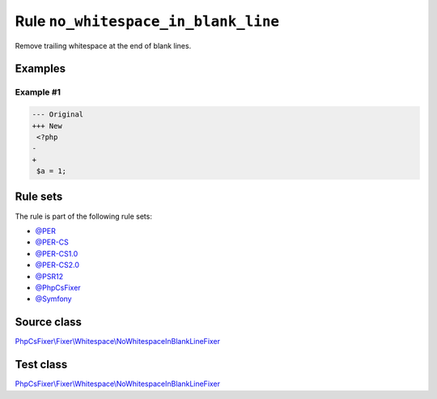 ====================================
Rule ``no_whitespace_in_blank_line``
====================================

Remove trailing whitespace at the end of blank lines.

Examples
--------

Example #1
~~~~~~~~~~

.. code-block:: diff

   --- Original
   +++ New
    <?php
   -   
   +
    $a = 1;

Rule sets
---------

The rule is part of the following rule sets:

- `@PER <./../../ruleSets/PER.rst>`_
- `@PER-CS <./../../ruleSets/PER-CS.rst>`_
- `@PER-CS1.0 <./../../ruleSets/PER-CS1.0.rst>`_
- `@PER-CS2.0 <./../../ruleSets/PER-CS2.0.rst>`_
- `@PSR12 <./../../ruleSets/PSR12.rst>`_
- `@PhpCsFixer <./../../ruleSets/PhpCsFixer.rst>`_
- `@Symfony <./../../ruleSets/Symfony.rst>`_

Source class
------------

`PhpCsFixer\\Fixer\\Whitespace\\NoWhitespaceInBlankLineFixer <./../../../src/Fixer/Whitespace/NoWhitespaceInBlankLineFixer.php>`_

Test class
------------

`PhpCsFixer\\Fixer\\Whitespace\\NoWhitespaceInBlankLineFixer <./../../../tests/Fixer/Whitespace/NoWhitespaceInBlankLineFixerTest.php>`_
